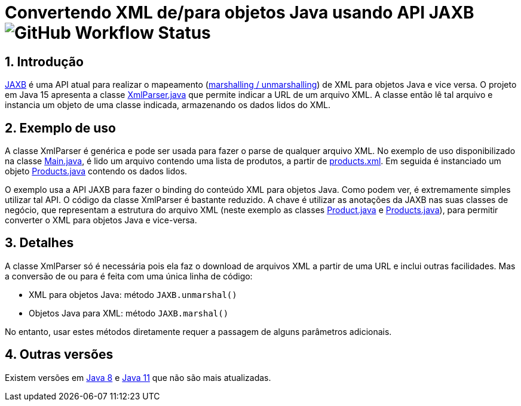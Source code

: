 :numbered:

= Convertendo XML de/para objetos Java usando API JAXB image:https://img.shields.io/github/workflow/status/manoelcampos/xml-parsing-jaxb/maven[GitHub Workflow Status]


== Introdução

https://javaee.github.io/jaxb-v2/[JAXB] é uma API atual para realizar o mapeamento (https://en.wikipedia.org/wiki/Marshalling_(computer_science)[marshalling / unmarshalling]) de XML para objetos Java e vice versa. O projeto em Java 15 apresenta a classe link:src/main/java/com/manoelcampos/xmlparsing/XmlParser.java[XmlParser.java] que permite
indicar a URL de um arquivo XML. A classe então lê tal arquivo e instancia um objeto de uma classe indicada, armazenando os dados lidos do XML.

== Exemplo de uso

A classe XmlParser é genérica e pode ser usada para fazer o parse de qualquer arquivo XML. No exemplo de uso disponibilizado na classe link:src/main/java/com/manoelcampos/Main.java[Main.java], é lido um arquivo contendo uma lista de produtos, a partir de https://raw.githubusercontent.com/manoelcampos/xml-parsing-jaxb/master/products.xml[products.xml]. Em seguida é instanciado um objeto link:src/main/java/com/manoelcampos/products/Products.java[Products.java]
contendo os dados lidos.

O exemplo usa a API JAXB para fazer o binding do conteúdo XML para objetos Java. Como podem ver, é extremamente simples utilizar tal API. O código da classe XmlParser é bastante reduzido. A chave é utilizar as anotações da JAXB nas suas classes de negócio, que representam a estrutura do arquivo XML (neste exemplo as classes link:src/main/java/com/manoelcampos/products/Product.java[Product.java] e link:src/main/java/com/manoelcampos/products/Products.java[Products.java]), para permitir converter o XML para objetos Java e vice-versa.

== Detalhes

A classe XmlParser só é necessária pois ela faz o download de arquivos XML a partir de uma URL e inclui outras facilidades. Mas a conversão de ou para é feita com uma única linha de código:

- XML para objetos Java: método `JAXB.unmarshal()`
- Objetos Java para XML: método `JAXB.marshal()`

No entanto, usar estes métodos diretamente requer a passagem de alguns parâmetros adicionais.

== Outras versões

Existem versões em https://github.com/manoelcampos/xml-parsing-jaxb/releases/tag/java-8[Java 8] e https://github.com/manoelcampos/xml-parsing-jaxb/releases/tag/java-11[Java 11] que não são mais atualizadas.